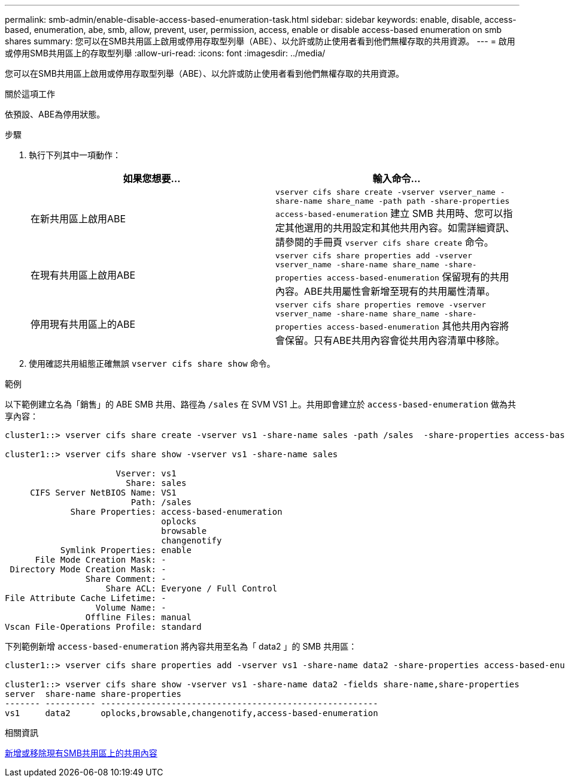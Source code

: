 ---
permalink: smb-admin/enable-disable-access-based-enumeration-task.html 
sidebar: sidebar 
keywords: enable, disable, access-based, enumeration, abe, smb, allow, prevent, user, permission, access, enable or disable access-based enumeration on smb shares 
summary: 您可以在SMB共用區上啟用或停用存取型列舉（ABE）、以允許或防止使用者看到他們無權存取的共用資源。 
---
= 啟用或停用SMB共用區上的存取型列舉
:allow-uri-read: 
:icons: font
:imagesdir: ../media/


[role="lead"]
您可以在SMB共用區上啟用或停用存取型列舉（ABE）、以允許或防止使用者看到他們無權存取的共用資源。

.關於這項工作
依預設、ABE為停用狀態。

.步驟
. 執行下列其中一項動作：
+
|===
| 如果您想要... | 輸入命令... 


 a| 
在新共用區上啟用ABE
 a| 
`vserver cifs share create -vserver vserver_name -share-name share_name -path path -share-properties access-based-enumeration`     建立 SMB 共用時、您可以指定其他選用的共用設定和其他共用內容。如需詳細資訊、請參閱的手冊頁 `vserver cifs share create` 命令。



 a| 
在現有共用區上啟用ABE
 a| 
`vserver cifs share properties add -vserver vserver_name -share-name share_name -share-properties access-based-enumeration`     保留現有的共用內容。ABE共用屬性會新增至現有的共用屬性清單。



 a| 
停用現有共用區上的ABE
 a| 
`vserver cifs share properties remove -vserver vserver_name -share-name share_name -share-properties access-based-enumeration`     其他共用內容將會保留。只有ABE共用內容會從共用內容清單中移除。

|===
. 使用確認共用組態正確無誤 `vserver cifs share show` 命令。


.範例
以下範例建立名為「銷售」的 ABE SMB 共用、路徑為 `/sales` 在 SVM VS1 上。共用即會建立於 `access-based-enumeration` 做為共享內容：

[listing]
----
cluster1::> vserver cifs share create -vserver vs1 -share-name sales -path /sales  -share-properties access-based-enumeration,oplocks,browsable,changenotify

cluster1::> vserver cifs share show -vserver vs1 -share-name sales

                      Vserver: vs1
                        Share: sales
     CIFS Server NetBIOS Name: VS1
                         Path: /sales
             Share Properties: access-based-enumeration
                               oplocks
                               browsable
                               changenotify
           Symlink Properties: enable
      File Mode Creation Mask: -
 Directory Mode Creation Mask: -
                Share Comment: -
                    Share ACL: Everyone / Full Control
File Attribute Cache Lifetime: -
                  Volume Name: -
                Offline Files: manual
Vscan File-Operations Profile: standard
----
下列範例新增 `access-based-enumeration` 將內容共用至名為「 data2 」的 SMB 共用區：

[listing]
----
cluster1::> vserver cifs share properties add -vserver vs1 -share-name data2 -share-properties access-based-enumeration

cluster1::> vserver cifs share show -vserver vs1 -share-name data2 -fields share-name,share-properties
server  share-name share-properties
------- ---------- -------------------------------------------------------
vs1     data2      oplocks,browsable,changenotify,access-based-enumeration
----
.相關資訊
xref:add-remove-share-properties-existing-share-task.adoc[新增或移除現有SMB共用區上的共用內容]
